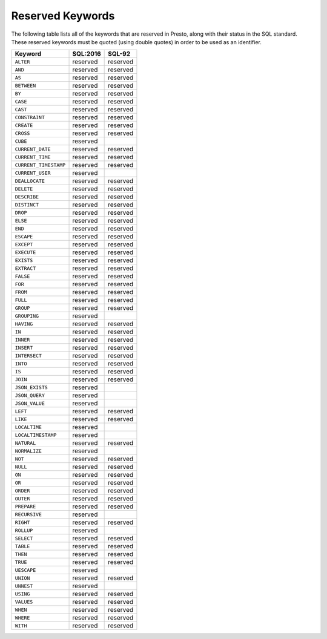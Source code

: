 =================
Reserved Keywords
=================

The following table lists all of the keywords that are reserved in Presto,
along with their status in the SQL standard. These reserved keywords must
be quoted (using double quotes) in order to be used as an identifier.

============================== ============= =============
Keyword                        SQL:2016      SQL-92
============================== ============= =============
``ALTER``                      reserved      reserved
``AND``                        reserved      reserved
``AS``                         reserved      reserved
``BETWEEN``                    reserved      reserved
``BY``                         reserved      reserved
``CASE``                       reserved      reserved
``CAST``                       reserved      reserved
``CONSTRAINT``                 reserved      reserved
``CREATE``                     reserved      reserved
``CROSS``                      reserved      reserved
``CUBE``                       reserved
``CURRENT_DATE``               reserved      reserved
``CURRENT_TIME``               reserved      reserved
``CURRENT_TIMESTAMP``          reserved      reserved
``CURRENT_USER``               reserved
``DEALLOCATE``                 reserved      reserved
``DELETE``                     reserved      reserved
``DESCRIBE``                   reserved      reserved
``DISTINCT``                   reserved      reserved
``DROP``                       reserved      reserved
``ELSE``                       reserved      reserved
``END``                        reserved      reserved
``ESCAPE``                     reserved      reserved
``EXCEPT``                     reserved      reserved
``EXECUTE``                    reserved      reserved
``EXISTS``                     reserved      reserved
``EXTRACT``                    reserved      reserved
``FALSE``                      reserved      reserved
``FOR``                        reserved      reserved
``FROM``                       reserved      reserved
``FULL``                       reserved      reserved
``GROUP``                      reserved      reserved
``GROUPING``                   reserved
``HAVING``                     reserved      reserved
``IN``                         reserved      reserved
``INNER``                      reserved      reserved
``INSERT``                     reserved      reserved
``INTERSECT``                  reserved      reserved
``INTO``                       reserved      reserved
``IS``                         reserved      reserved
``JOIN``                       reserved      reserved
``JSON_EXISTS``                reserved
``JSON_QUERY``                 reserved
``JSON_VALUE``                 reserved
``LEFT``                       reserved      reserved
``LIKE``                       reserved      reserved
``LOCALTIME``                  reserved
``LOCALTIMESTAMP``             reserved
``NATURAL``                    reserved      reserved
``NORMALIZE``                  reserved
``NOT``                        reserved      reserved
``NULL``                       reserved      reserved
``ON``                         reserved      reserved
``OR``                         reserved      reserved
``ORDER``                      reserved      reserved
``OUTER``                      reserved      reserved
``PREPARE``                    reserved      reserved
``RECURSIVE``                  reserved
``RIGHT``                      reserved      reserved
``ROLLUP``                     reserved
``SELECT``                     reserved      reserved
``TABLE``                      reserved      reserved
``THEN``                       reserved      reserved
``TRUE``                       reserved      reserved
``UESCAPE``                    reserved
``UNION``                      reserved      reserved
``UNNEST``                     reserved
``USING``                      reserved      reserved
``VALUES``                     reserved      reserved
``WHEN``                       reserved      reserved
``WHERE``                      reserved      reserved
``WITH``                       reserved      reserved
============================== ============= =============
